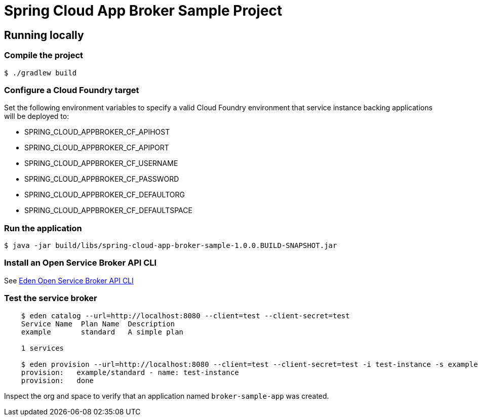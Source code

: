 = Spring Cloud App Broker Sample Project

== Running locally

=== Compile the project

    $ ./gradlew build

=== Configure a Cloud Foundry target

Set the following environment variables to specify a valid Cloud Foundry environment that service instance backing applications will be deployed to:

* SPRING_CLOUD_APPBROKER_CF_APIHOST
* SPRING_CLOUD_APPBROKER_CF_APIPORT
* SPRING_CLOUD_APPBROKER_CF_USERNAME
* SPRING_CLOUD_APPBROKER_CF_PASSWORD
* SPRING_CLOUD_APPBROKER_CF_DEFAULTORG
* SPRING_CLOUD_APPBROKER_CF_DEFAULTSPACE

=== Run the application

    $ java -jar build/libs/spring-cloud-app-broker-sample-1.0.0.BUILD-SNAPSHOT.jar

=== Install an Open Service Broker API CLI

See https://github.com/starkandwayne/eden[Eden Open Service Broker API CLI]

=== Test the service broker

```
    $ eden catalog --url=http://localhost:8080 --client=test --client-secret=test
    Service Name  Plan Name  Description
    example       standard   A simple plan

    1 services

    $ eden provision --url=http://localhost:8080 --client=test --client-secret=test -i test-instance -s example-service -p simple-plan
    provision:   example/standard - name: test-instance
    provision:   done
```

Inspect the org and space to verify that an application named `broker-sample-app` was created.

